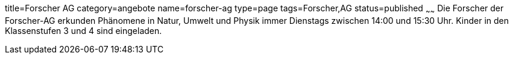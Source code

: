 title=Forscher AG
category=angebote
name=forscher-ag
type=page
tags=Forscher,AG
status=published
~~~~~~
Die Forscher der Forscher-AG erkunden Phänomene in Natur, Umwelt und Physik immer Dienstags zwischen 14:00 und 15:30 Uhr. Kinder in den Klassenstufen 3 und 4 sind eingeladen.
